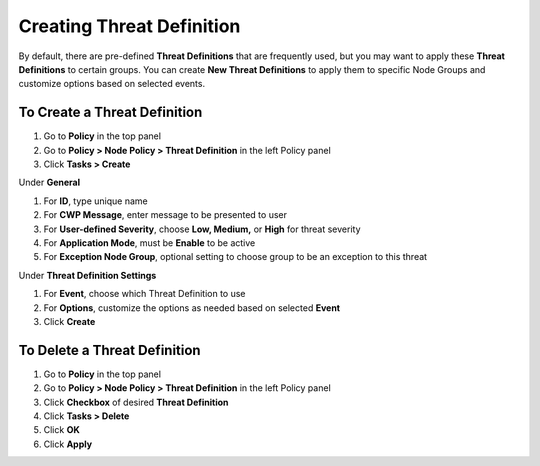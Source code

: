 Creating Threat Definition
==========================
 
By default, there are pre-defined **Threat Definitions** that are frequently used, but you may want to apply these **Threat Definitions** to certain groups.
You can create **New Threat Definitions** to apply them to specific Node Groups and customize options based on selected events.

To Create a Threat Definition
-----------------------------

#. Go to **Policy** in the top panel
#. Go to **Policy > Node Policy > Threat Definition** in the left Policy panel
#. Click **Tasks > Create**

Under **General**

#. For **ID**, type unique name
#. For **CWP Message**, enter message to be presented to user
#. For **User-defined Severity**, choose **Low, Medium,** or **High** for threat severity
#. For **Application Mode**, must be **Enable** to be active
#. For **Exception Node Group**, optional setting to choose group to be an exception to this threat

Under **Threat Definition Settings**

#. For **Event**, choose which Threat Definition to use
#. For **Options**, customize the options as needed based on selected **Event**
#. Click **Create**

To Delete a Threat Definition
-----------------------------

#. Go to **Policy** in the top panel
#. Go to **Policy > Node Policy > Threat Definition** in the left Policy panel
#. Click **Checkbox** of desired **Threat Definition**
#. Click **Tasks > Delete**
#. Click **OK**
#. Click **Apply**
